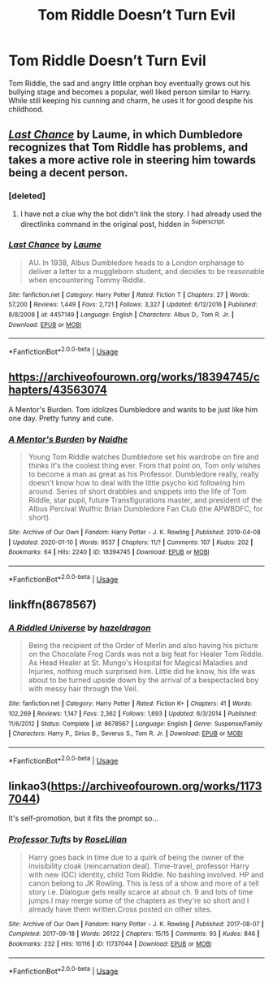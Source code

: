 #+TITLE: Tom Riddle Doesn’t Turn Evil

* Tom Riddle Doesn’t Turn Evil
:PROPERTIES:
:Author: LyraMadeline
:Score: 35
:DateUnix: 1590962657.0
:DateShort: 2020-Jun-01
:FlairText: Prompt
:END:
Tom Riddle, the sad and angry little orphan boy eventually grows out his bullying stage and becomes a popular, well liked person similar to Harry. While still keeping his cunning and charm, he uses it for good despite his childhood.


** [[https://www.fanfiction.net/s/4457149/1/Last-Chance][/Last Chance/]] by Laume, in which Dumbledore recognizes that Tom Riddle has problems, and takes a more active role in steering him towards being a decent person.
:PROPERTIES:
:Author: Vercalos
:Score: 8
:DateUnix: 1590963252.0
:DateShort: 2020-Jun-01
:END:

*** [deleted]
:PROPERTIES:
:Score: 1
:DateUnix: 1590964181.0
:DateShort: 2020-Jun-01
:END:

**** I have not a clue why the bot didn't link the story. I had already used the directlinks command in the original post, hidden in ^{Superscript.}
:PROPERTIES:
:Author: Vercalos
:Score: 1
:DateUnix: 1590967006.0
:DateShort: 2020-Jun-01
:END:


*** [[https://www.fanfiction.net/s/4457149/1/][*/Last Chance/*]] by [[https://www.fanfiction.net/u/871958/Laume][/Laume/]]

#+begin_quote
  AU. In 1938, Albus Dumbledore heads to a London orphanage to deliver a letter to a muggleborn student, and decides to be reasonable when encountering Tommy Riddle.
#+end_quote

^{/Site/:} ^{fanfiction.net} ^{*|*} ^{/Category/:} ^{Harry} ^{Potter} ^{*|*} ^{/Rated/:} ^{Fiction} ^{T} ^{*|*} ^{/Chapters/:} ^{27} ^{*|*} ^{/Words/:} ^{57,200} ^{*|*} ^{/Reviews/:} ^{1,449} ^{*|*} ^{/Favs/:} ^{2,721} ^{*|*} ^{/Follows/:} ^{3,327} ^{*|*} ^{/Updated/:} ^{6/12/2016} ^{*|*} ^{/Published/:} ^{8/8/2008} ^{*|*} ^{/id/:} ^{4457149} ^{*|*} ^{/Language/:} ^{English} ^{*|*} ^{/Characters/:} ^{Albus} ^{D.,} ^{Tom} ^{R.} ^{Jr.} ^{*|*} ^{/Download/:} ^{[[http://www.ff2ebook.com/old/ffn-bot/index.php?id=4457149&source=ff&filetype=epub][EPUB]]} ^{or} ^{[[http://www.ff2ebook.com/old/ffn-bot/index.php?id=4457149&source=ff&filetype=mobi][MOBI]]}

--------------

*FanfictionBot*^{2.0.0-beta} | [[https://github.com/tusing/reddit-ffn-bot/wiki/Usage][Usage]]
:PROPERTIES:
:Author: FanfictionBot
:Score: 1
:DateUnix: 1590971278.0
:DateShort: 2020-Jun-01
:END:


** [[https://archiveofourown.org/works/18394745/chapters/43563074]]

A Mentor's Burden. Tom idolizes Dumbledore and wants to be just like him one day. Pretty funny and cute.
:PROPERTIES:
:Author: AsianAsshole
:Score: 6
:DateUnix: 1590968150.0
:DateShort: 2020-Jun-01
:END:

*** [[https://archiveofourown.org/works/18394745][*/A Mentor's Burden/*]] by [[https://www.archiveofourown.org/users/Naidhe/pseuds/Naidhe][/Naidhe/]]

#+begin_quote
  Young Tom Riddle watches Dumbledore set his wardrobe on fire and thinks it's the coolest thing ever. From that point on, Tom only wishes to become a man as great as his Professor. Dumbledore really, really doesn't know how to deal with the little psycho kid following him around. Series of short drabbles and snippets into the life of Tom Riddle, star pupil, future Transfigurations master, and president of the Albus Percival Wulfric Brian Dumbledore Fan Club (the APWBDFC, for short).
#+end_quote

^{/Site/:} ^{Archive} ^{of} ^{Our} ^{Own} ^{*|*} ^{/Fandom/:} ^{Harry} ^{Potter} ^{-} ^{J.} ^{K.} ^{Rowling} ^{*|*} ^{/Published/:} ^{2019-04-08} ^{*|*} ^{/Updated/:} ^{2020-01-10} ^{*|*} ^{/Words/:} ^{9537} ^{*|*} ^{/Chapters/:} ^{11/?} ^{*|*} ^{/Comments/:} ^{107} ^{*|*} ^{/Kudos/:} ^{202} ^{*|*} ^{/Bookmarks/:} ^{64} ^{*|*} ^{/Hits/:} ^{2240} ^{*|*} ^{/ID/:} ^{18394745} ^{*|*} ^{/Download/:} ^{[[https://archiveofourown.org/downloads/18394745/A%20Mentors%20Burden.epub?updated_at=1578662782][EPUB]]} ^{or} ^{[[https://archiveofourown.org/downloads/18394745/A%20Mentors%20Burden.mobi?updated_at=1578662782][MOBI]]}

--------------

*FanfictionBot*^{2.0.0-beta} | [[https://github.com/tusing/reddit-ffn-bot/wiki/Usage][Usage]]
:PROPERTIES:
:Author: FanfictionBot
:Score: 0
:DateUnix: 1590971439.0
:DateShort: 2020-Jun-01
:END:


** linkffn(8678567)
:PROPERTIES:
:Author: aMiserable_creature
:Score: 3
:DateUnix: 1590964200.0
:DateShort: 2020-Jun-01
:END:

*** [[https://www.fanfiction.net/s/8678567/1/][*/A Riddled Universe/*]] by [[https://www.fanfiction.net/u/3997673/hazeldragon][/hazeldragon/]]

#+begin_quote
  Being the recipient of the Order of Merlin and also having his picture on the Chocolate Frog Cards was not a big feat for Healer Tom Riddle. As Head Healer at St. Mungo's Hospital for Magical Maladies and Injuries, nothing much surprised him. Little did he know, his life was about to be turned upside down by the arrival of a bespectacled boy with messy hair through the Veil.
#+end_quote

^{/Site/:} ^{fanfiction.net} ^{*|*} ^{/Category/:} ^{Harry} ^{Potter} ^{*|*} ^{/Rated/:} ^{Fiction} ^{K+} ^{*|*} ^{/Chapters/:} ^{41} ^{*|*} ^{/Words/:} ^{102,269} ^{*|*} ^{/Reviews/:} ^{1,147} ^{*|*} ^{/Favs/:} ^{2,362} ^{*|*} ^{/Follows/:} ^{1,693} ^{*|*} ^{/Updated/:} ^{6/3/2014} ^{*|*} ^{/Published/:} ^{11/6/2012} ^{*|*} ^{/Status/:} ^{Complete} ^{*|*} ^{/id/:} ^{8678567} ^{*|*} ^{/Language/:} ^{English} ^{*|*} ^{/Genre/:} ^{Suspense/Family} ^{*|*} ^{/Characters/:} ^{Harry} ^{P.,} ^{Sirius} ^{B.,} ^{Severus} ^{S.,} ^{Tom} ^{R.} ^{Jr.} ^{*|*} ^{/Download/:} ^{[[http://www.ff2ebook.com/old/ffn-bot/index.php?id=8678567&source=ff&filetype=epub][EPUB]]} ^{or} ^{[[http://www.ff2ebook.com/old/ffn-bot/index.php?id=8678567&source=ff&filetype=mobi][MOBI]]}

--------------

*FanfictionBot*^{2.0.0-beta} | [[https://github.com/tusing/reddit-ffn-bot/wiki/Usage][Usage]]
:PROPERTIES:
:Author: FanfictionBot
:Score: 3
:DateUnix: 1590971260.0
:DateShort: 2020-Jun-01
:END:


** linkao3([[https://archiveofourown.org/works/11737044]])

It's self-promotion, but it fits the prompt so...
:PROPERTIES:
:Author: 4wallsandawindow
:Score: 1
:DateUnix: 1591021888.0
:DateShort: 2020-Jun-01
:END:

*** [[https://archiveofourown.org/works/11737044][*/Professor Tufts/*]] by [[https://www.archiveofourown.org/users/RoseLilian/pseuds/RoseLilian][/RoseLilian/]]

#+begin_quote
  Harry goes back in time due to a quirk of being the owner of the invisibility cloak (reincarnation deal). Time-travel, professor Harry with new (OC) identity, child Tom Riddle. No bashing involved. HP and canon belong to JK Rowling. This is less of a show and more of a tell story i.e. Dialogue gets really scarce at about ch. 9 and lots of time jumps.I may merge some of the chapters as they're so short and I already have them written.Cross posted on other sites.
#+end_quote

^{/Site/:} ^{Archive} ^{of} ^{Our} ^{Own} ^{*|*} ^{/Fandom/:} ^{Harry} ^{Potter} ^{-} ^{J.} ^{K.} ^{Rowling} ^{*|*} ^{/Published/:} ^{2017-08-07} ^{*|*} ^{/Completed/:} ^{2017-09-18} ^{*|*} ^{/Words/:} ^{26122} ^{*|*} ^{/Chapters/:} ^{15/15} ^{*|*} ^{/Comments/:} ^{93} ^{*|*} ^{/Kudos/:} ^{846} ^{*|*} ^{/Bookmarks/:} ^{232} ^{*|*} ^{/Hits/:} ^{10116} ^{*|*} ^{/ID/:} ^{11737044} ^{*|*} ^{/Download/:} ^{[[https://archiveofourown.org/downloads/11737044/Professor%20Tufts.epub?updated_at=1553721268][EPUB]]} ^{or} ^{[[https://archiveofourown.org/downloads/11737044/Professor%20Tufts.mobi?updated_at=1553721268][MOBI]]}

--------------

*FanfictionBot*^{2.0.0-beta} | [[https://github.com/tusing/reddit-ffn-bot/wiki/Usage][Usage]]
:PROPERTIES:
:Author: FanfictionBot
:Score: 1
:DateUnix: 1591021910.0
:DateShort: 2020-Jun-01
:END:
